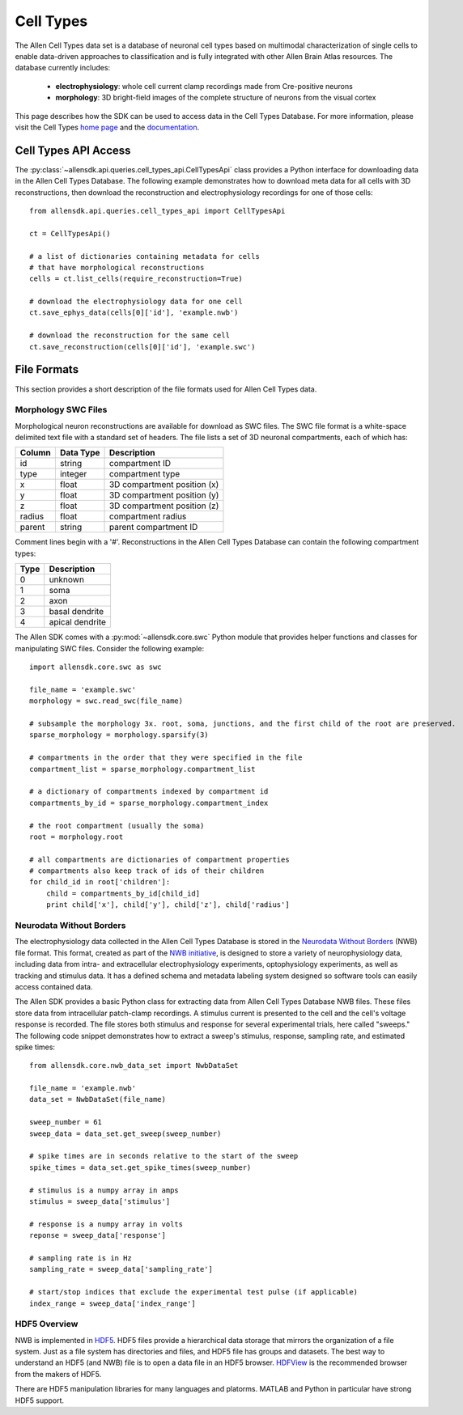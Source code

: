 Cell Types
==========

The Allen Cell Types data set is a database of neuronal cell types based on multimodal characterization
of single cells to enable data-driven approaches to classification and is fully integrated with other
Allen Brain Atlas resources.  The database currently includes:

    * **electrophysiology**: whole cell current clamp recordings made from Cre-positive neurons
    * **morphology**: 3D bright-field images of the complete structure of neurons from the visual cortex

This page describes how the SDK can be used to access data in the Cell Types Database.  For more information, 
please visit the Cell Types `home page <http://celltypes.brain-map.org/>`_ and the 
`documentation <http://help.brain-map.org/display/celltypes/Allen+Cell+Types+Database>`_.

Cell Types API Access
---------------------

The :py:class:`~allensdk.api.queries.cell_types_api.CellTypesApi` class provides a Python interface for downloading data
in the Allen Cell Types Database.  The following example demonstrates how to download meta data for
all cells with 3D reconstructions, then download the reconstruction and electrophysiology recordings
for one of those cells::

    from allensdk.api.queries.cell_types_api import CellTypesApi

    ct = CellTypesApi()

    # a list of dictionaries containing metadata for cells
    # that have morphological reconstructions
    cells = ct.list_cells(require_reconstruction=True)

    # download the electrophysiology data for one cell
    ct.save_ephys_data(cells[0]['id'], 'example.nwb')

    # download the reconstruction for the same cell
    ct.save_reconstruction(cells[0]['id'], 'example.swc')

File Formats
------------

This section provides a short description of the file formats used for Allen Cell Types data.

Morphology SWC Files
++++++++++++++++++++

Morphological neuron reconstructions are available for download as SWC files.  The SWC file format is a white-space delimited text file with a standard set of headers.  The file lists a set of 3D neuronal compartments, each of which has:

====== ========= ===========================
Column Data Type Description
====== ========= ===========================
id     string    compartment ID
type   integer   compartment type
x      float     3D compartment position (x)
y      float     3D compartment position (y)
z      float     3D compartment position (z)
radius float     compartment radius
parent string    parent compartment ID
====== ========= ===========================

Comment lines begin with a '#'.  Reconstructions in the Allen Cell Types Database can contain the following compartment types:

==== ===============
Type Description
==== ===============
0    unknown
1    soma
2    axon
3    basal dendrite
4    apical dendrite
==== ===============

The Allen SDK comes with a :py:mod:`~allensdk.core.swc` Python module that provides helper functions and classes for manipulating SWC files.  Consider the following example::

    import allensdk.core.swc as swc

    file_name = 'example.swc'
    morphology = swc.read_swc(file_name)
    
    # subsample the morphology 3x. root, soma, junctions, and the first child of the root are preserved.
    sparse_morphology = morphology.sparsify(3)

    # compartments in the order that they were specified in the file
    compartment_list = sparse_morphology.compartment_list

    # a dictionary of compartments indexed by compartment id
    compartments_by_id = sparse_morphology.compartment_index

    # the root compartment (usually the soma)
    root = morphology.root

    # all compartments are dictionaries of compartment properties
    # compartments also keep track of ids of their children
    for child_id in root['children']:
        child = compartments_by_id[child_id]
        print child['x'], child['y'], child['z'], child['radius']
    

Neurodata Without Borders
+++++++++++++++++++++++++

The electrophysiology data collected in the Allen Cell Types Database 
is stored in the `Neurodata Without Borders`_ (NWB) file format.
This format, created as part of the `NWB initiative`_, is designed to store
a variety of neurophysiology data, including data from intra- and
extracellular electrophysiology experiments, optophysiology experiments,
as well as tracking and stimulus data.  It has a defined schema and metadata
labeling system designed so software tools can easily access contained data.

.. _Neurodata Without Borders: http://neurodatawithoutborders.github.io/
.. _NWB initiative: http://crcns.org/NWB/Overview

The Allen SDK provides a basic Python class for extracting data from 
Allen Cell Types Database NWB files. These files store data from intracellular 
patch-clamp recordings. A stimulus current is presented to the cell and the cell's 
voltage response is recorded.  The file stores both stimulus and response for
several experimental trials, here called "sweeps."  The following code snippet
demonstrates how to extract a sweep's stimulus, response, sampling rate, 
and estimated spike times::

    from allensdk.core.nwb_data_set import NwbDataSet

    file_name = 'example.nwb'
    data_set = NwbDataSet(file_name)

    sweep_number = 61
    sweep_data = data_set.get_sweep(sweep_number)

    # spike times are in seconds relative to the start of the sweep
    spike_times = data_set.get_spike_times(sweep_number)

    # stimulus is a numpy array in amps
    stimulus = sweep_data['stimulus']

    # response is a numpy array in volts
    reponse = sweep_data['response']

    # sampling rate is in Hz
    sampling_rate = sweep_data['sampling_rate']
    
    # start/stop indices that exclude the experimental test pulse (if applicable)
    index_range = sweep_data['index_range']

HDF5 Overview
+++++++++++++

NWB is implemented in HDF5_.  HDF5 files provide a hierarchical data storage that mirrors the organization of a file system.  Just as a file system has directories and files, and HDF5 file has groups and datasets.  The best way to understand an HDF5 (and NWB) file is to open a data file in an HDF5 browser. HDFView_ is the recommended browser from the makers of HDF5.  

There are HDF5 manipulation libraries for many languages and platorms.  MATLAB and Python in particular have strong HDF5 support.  

.. _HDF5: https://hdfgroup.org/HDF5
.. _HDFView: https://hdfgroup.org/products/java/hdfview
